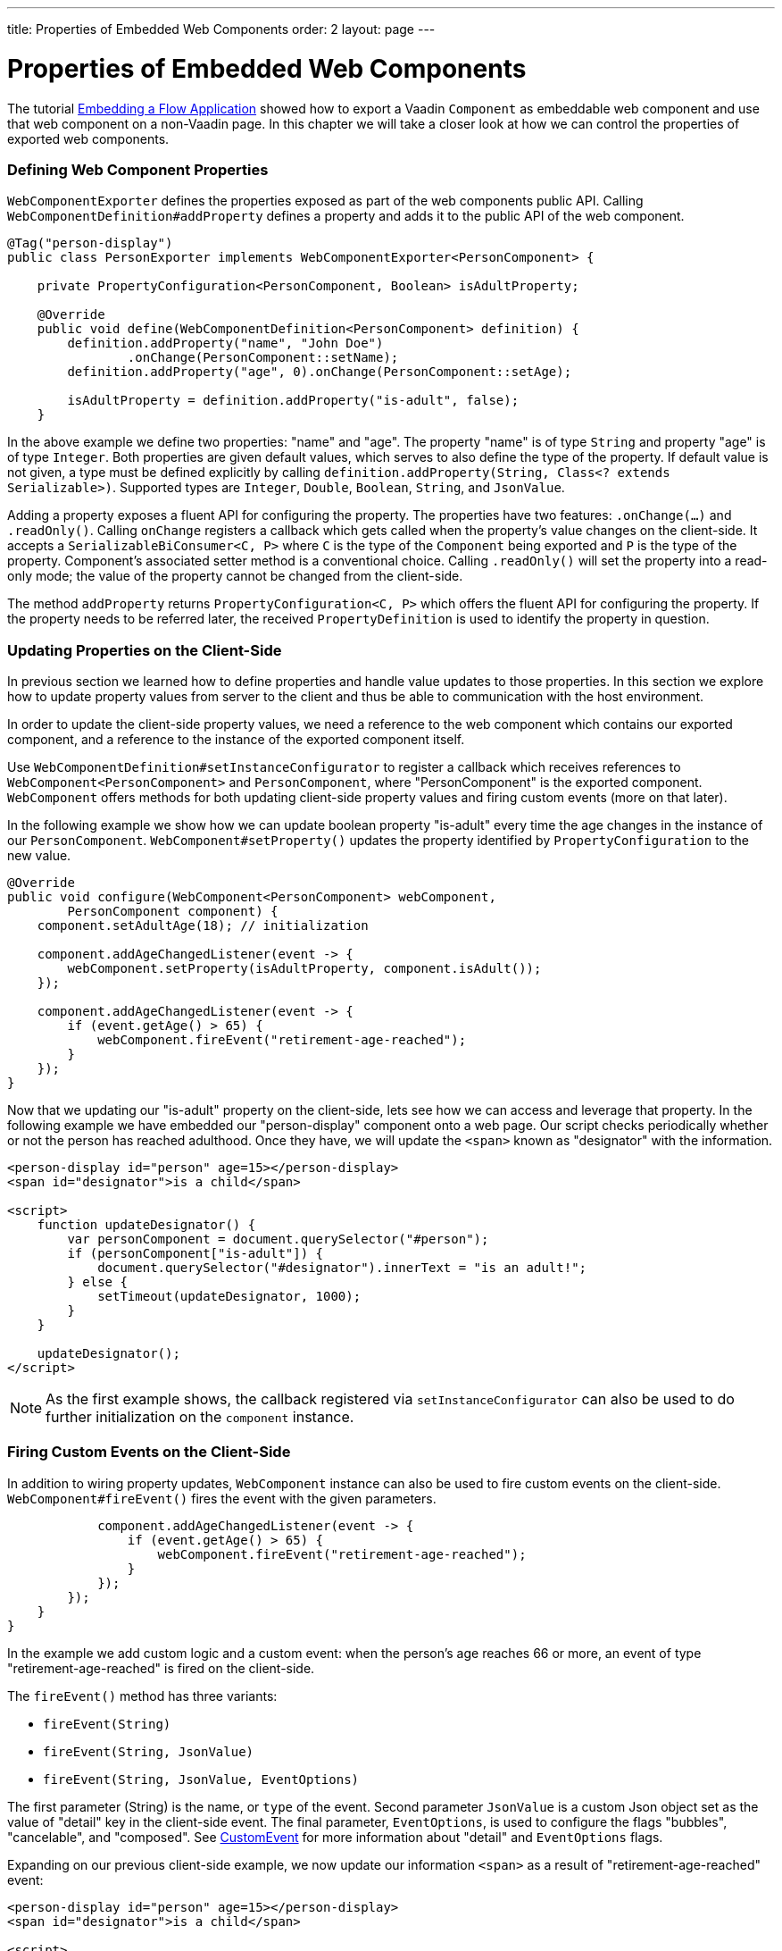 ---
title: Properties of Embedded Web Components
order: 2
layout: page
---

= Properties of Embedded Web Components

The tutorial <<tutorial-webcomponent-exporter#,Embedding a Flow Application>>
showed how to export a Vaadin `Component` as embeddable web component and use
that web component on a non-Vaadin page. In this chapter we will take a closer
look at how we can control the properties of exported web components.

=== Defining Web Component Properties
`WebComponentExporter` defines the properties exposed as part of the web
components public API. Calling `WebComponentDefinition#addProperty` defines
a property and adds it to the public API of the web component.

[source, java]
----
@Tag("person-display")
public class PersonExporter implements WebComponentExporter<PersonComponent> {

    private PropertyConfiguration<PersonComponent, Boolean> isAdultProperty;

    @Override
    public void define(WebComponentDefinition<PersonComponent> definition) {
        definition.addProperty("name", "John Doe")
                .onChange(PersonComponent::setName);
        definition.addProperty("age", 0).onChange(PersonComponent::setAge);

        isAdultProperty = definition.addProperty("is-adult", false);
    }
----

In the above example we define two properties: "name" and "age". The property
"name" is of type `String` and property "age" is of type `Integer`. Both
properties are given default values, which serves to also define the type of
the property. If default value is not given, a type must be defined
explicitly by calling `definition.addProperty(String, Class<? extends
Serializable>)`. Supported types are `Integer`, `Double`, `Boolean`,
`String`, and `JsonValue`.

Adding a property exposes a fluent API for configuring the property. The
properties have two features: `.onChange(...)` and `.readOnly()`. Calling
`onChange` registers a callback which gets called when the property's value
changes on the client-side. It accepts a `SerializableBiConsumer<C, P>` where
`C` is the type of the `Component` being exported and `P` is the type of the
property. Component's associated setter method is a conventional choice.
Calling `.readOnly()` will set the property into a read-only mode; the value
of the property cannot be changed from the client-side.

The method `addProperty` returns `PropertyConfiguration<C, P>` which offers the
fluent API for configuring the property. If the property needs to be referred
later, the received `PropertyDefinition` is used to identify the property in
question.

=== Updating Properties on the Client-Side
In previous section we learned how to define properties and handle value
updates to those properties. In this section we explore how to update
property values from server to the client and thus be able to communication
with the host environment.

In order to update the client-side property values, we need a reference to
the web component which contains our exported component, and a reference to the
instance of the exported component itself.

Use `WebComponentDefinition#setInstanceConfigurator` to register a callback
which receives references to `WebComponent<PersonComponent>` and
`PersonComponent`, where "PersonComponent" is the exported component.
`WebComponent` offers methods for both updating client-side property values
and firing custom events (more on that later).

In the following example we show how we can update boolean property
"is-adult" every time the age changes in the instance of our `PersonComponent`.
`WebComponent#setProperty()` updates the property identified by
`PropertyConfiguration` to the new value.

[source, java]
----
@Override
public void configure(WebComponent<PersonComponent> webComponent,
        PersonComponent component) {
    component.setAdultAge(18); // initialization

    component.addAgeChangedListener(event -> {
        webComponent.setProperty(isAdultProperty, component.isAdult());
    });

    component.addAgeChangedListener(event -> {
        if (event.getAge() > 65) {
            webComponent.fireEvent("retirement-age-reached");
        }
    });
}
----

Now that we updating our "is-adult" property on the client-side, lets see how
we can access and leverage that property. In the following example we have
embedded our "person-display" component onto a web page. Our script checks
periodically whether or not the person has reached adulthood. Once they have,
we will update the `<span>` known as "designator" with the information.

[source, html]
----
<person-display id="person" age=15></person-display>
<span id="designator">is a child</span>

<script>
    function updateDesignator() {
        var personComponent = document.querySelector("#person");
        if (personComponent["is-adult"]) {
            document.querySelector("#designator").innerText = "is an adult!";
        } else {
            setTimeout(updateDesignator, 1000);
        }
    }

    updateDesignator();
</script>
----

[NOTE]
As the first example shows, the callback registered via
`setInstanceConfigurator` can also be used to do further initialization on
the `component` instance.

=== Firing Custom Events on the Client-Side
In addition to wiring property updates, `WebComponent` instance can also be
used to fire custom events on the client-side. `WebComponent#fireEvent()`
fires the event with the given parameters.

[source, java]
----
            component.addAgeChangedListener(event -> {
                if (event.getAge() > 65) {
                    webComponent.fireEvent("retirement-age-reached");
                }
            });
        });
    }
}
----

In the example we add custom logic and a custom event: when the person's age
reaches 66 or more, an event of type "retirement-age-reached" is fired on
the client-side.

The `fireEvent()` method has three variants:

- `fireEvent(String)`
- `fireEvent(String, JsonValue)`
- `fireEvent(String, JsonValue, EventOptions)`

The first parameter (String) is the name, or `type` of the event. Second
parameter `JsonValue` is a custom Json object set as the value of "detail"
key in the client-side event. The final parameter, `EventOptions`, is used to
configure the flags "bubbles", "cancelable", and "composed". See
https://developer.mozilla.org/en-US/docs/Web/API/CustomEvent[CustomEvent] for
more information about "detail" and `EventOptions` flags.

Expanding on our previous client-side example, we now update our information
`<span>` as a result of "retirement-age-reached" event:

[source, html]
----
<person-display id="person" age=15></person-display>
<span id="designator">is a child</span>

<script>
    var personComponent = document.querySelector("#person");

    personComponent.addEventListener("retirement-age-reached", function(event) {
        document.querySelector("#designator").innerText = "is allowed to retire!";
    });
</script>
----
